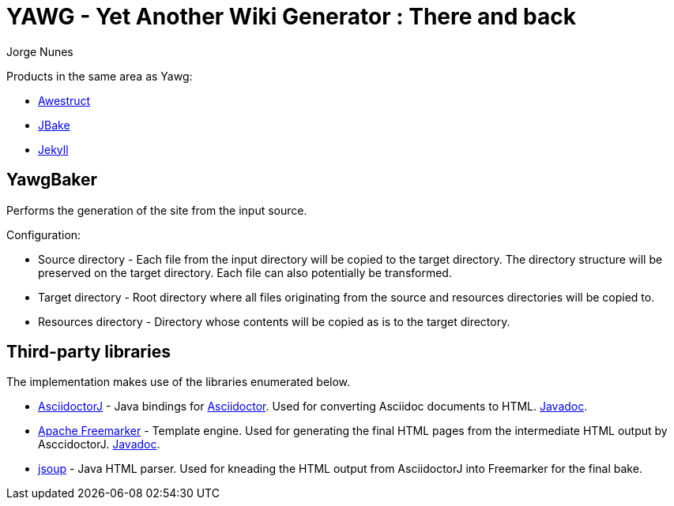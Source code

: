 = YAWG - Yet Another Wiki Generator : There and back
:author: Jorge Nunes





Products in the same area as Yawg:

* http://awestruct.org/[Awestruct]

* http://jbake.org/[JBake]

* http://jekyllrb.com/[Jekyll]





== YawgBaker

Performs the generation of the site from the input source.

Configuration:

* Source directory - Each file from the input directory will be copied
  to the target directory. The directory structure will be preserved
  on the target directory. Each file can also potentially be
  transformed.

* Target directory - Root directory where all files originating from
  the source and resources directories will be copied to.

* Resources directory - Directory whose contents will be copied as is
  to the target directory.





== Third-party libraries

The implementation makes use of the libraries enumerated below.

* https://github.com/asciidoctor/asciidoctorj[AsciidoctorJ] - Java
  bindings for http://asciidoctor.org/[Asciidoctor]. Used for
  converting Asciidoc documents to
  HTML. http://www.javadoc.io/doc/org.asciidoctor/asciidoctorj/1.5.4[Javadoc].

* http://freemarker.org/[Apache Freemarker] - Template engine. Used
  for generating the final HTML pages from the intermediate HTML
  output by AsccidoctorJ. http://freemarker.org/docs/api/[Javadoc].

* http://jsoup.org/[jsoup] - Java HTML parser. Used for kneading the
  HTML output from AsciidoctorJ into Freemarker for the final bake.

